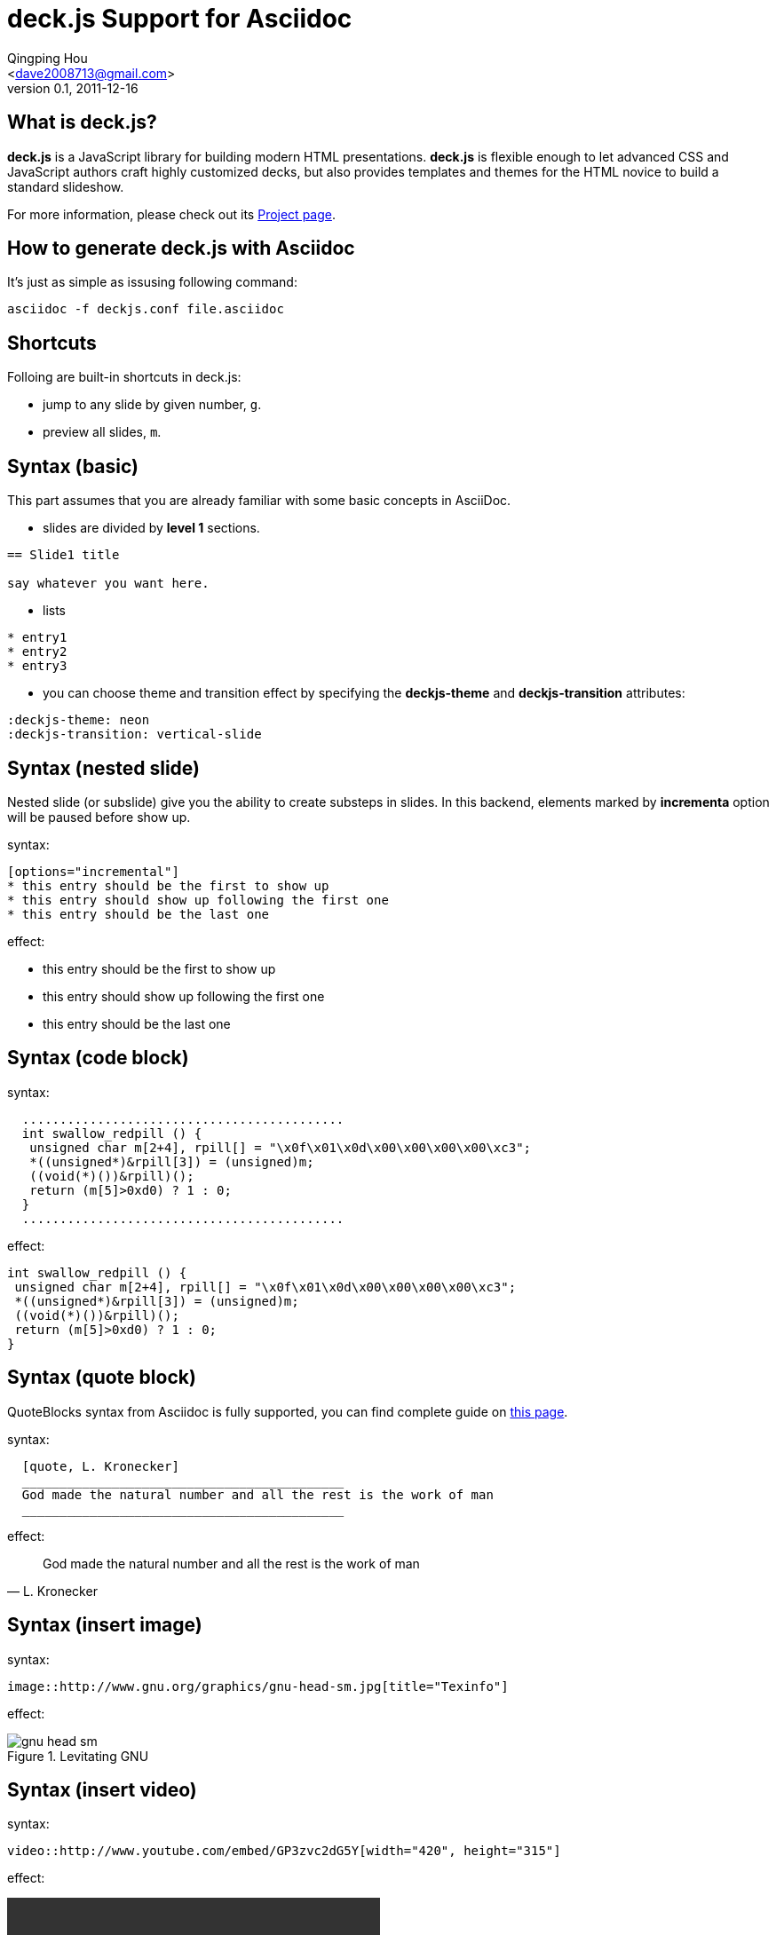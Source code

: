 deck.js Support for Asciidoc
=============================
:author: Qingping Hou 
:email: <dave2008713@gmail.com>
:description: an example for writing deck.js presentation with asciidoc
:revdate: 2011-12-16
:revnumber: 0.1
///////////////////////
themes that you can choose includes:
web-2.0, swiss, neon
///////////////////////
:deckjs-theme: neon
///////////////////////
transitions that you can choose includes:
fade, horizontal-slide, vertical-slide
///////////////////////
:deckjs-transition: vertical-slide


== What is deck.js?

*deck.js* is a JavaScript library for building modern HTML presentations. *deck.js* is flexible enough to let advanced CSS and JavaScript authors craft highly customized decks, but also provides templates and themes for the HTML novice to build a standard slideshow.


For more information, please check out its http://imakewebthings.github.com/deck.js/[Project page].

== How to generate deck.js with Asciidoc

It's just as simple as issusing following command:

...........................................
asciidoc -f deckjs.conf file.asciidoc
...........................................


== Shortcuts
Folloing are built-in shortcuts in deck.js:

* jump to any slide by given number, `g`.
* preview all slides, `m`.


== Syntax (basic)

This part assumes that you are already familiar with some basic concepts in AsciiDoc.

* slides are divided by *level 1* sections.
...........................................
== Slide1 title

say whatever you want here.
...........................................

* lists

...........................................
* entry1
* entry2
* entry3
...........................................

* you can choose theme and transition effect by specifying the *deckjs-theme* and *deckjs-transition* attributes:

...........................................
:deckjs-theme: neon
:deckjs-transition: vertical-slide
...........................................


//////////////////////////////////////////////////////
* ordered list

...........................................
1. entry1
1. entry2
1. entry3
...........................................

A complete guide for lists can be found at http://www.methods.co.nz/asciidoc/userguide.html#X64[this page]
//////////////////////////////////////////////////////

== Syntax (nested slide)

Nested slide (or subslide) give you the ability to create substeps in slides. In this backend, elements marked by *incrementa* option will be paused before show up.

syntax:

...........................................
[options="incremental"]
* this entry should be the first to show up
* this entry should show up following the first one
* this entry should be the last one
...........................................

effect:

[options="incremental"]
* this entry should be the first to show up
* this entry should show up following the first one
* this entry should be the last one 


== Syntax (code block)
syntax:

...........................................
  ...........................................
  int swallow_redpill () {
   unsigned char m[2+4], rpill[] = "\x0f\x01\x0d\x00\x00\x00\x00\xc3"; 
   *((unsigned*)&rpill[3]) = (unsigned)m;
   ((void(*)())&rpill)();
   return (m[5]>0xd0) ? 1 : 0;
  }
  ...........................................
...........................................

effect:

...........................................
int swallow_redpill () {
 unsigned char m[2+4], rpill[] = "\x0f\x01\x0d\x00\x00\x00\x00\xc3"; 
 *((unsigned*)&rpill[3]) = (unsigned)m;
 ((void(*)())&rpill)();
 return (m[5]>0xd0) ? 1 : 0;
}
...........................................

== Syntax (quote block)
QuoteBlocks syntax from Asciidoc is fully supported, you can find complete guide on http://www.methods.co.nz/asciidoc/userguide.html#_quote_blocks[this page].

syntax:

...........................................
  [quote, L. Kronecker]
  ___________________________________________
  God made the natural number and all the rest is the work of man
  ___________________________________________
...........................................

effect:

[quote, L. Kronecker]
___________________________________________
God made the natural number and all the rest is the work of man
___________________________________________


== Syntax (insert image)

syntax:
...........................................
image::http://www.gnu.org/graphics/gnu-head-sm.jpg[title="Texinfo"]
...........................................

effect:

[options="incremental"]
image::http://www.gnu.org/graphics/gnu-head-sm.jpg[title="Levitating GNU"]

== Syntax (insert video)

syntax:
...........................................
video::http://www.youtube.com/embed/GP3zvc2dG5Y[width="420", height="315"]
...........................................

effect:

video::http://www.youtube.com/embed/GP3zvc2dG5Y[width="420", height="315"]

== The End

That's all. Hope you enjoy this backend. :-)



